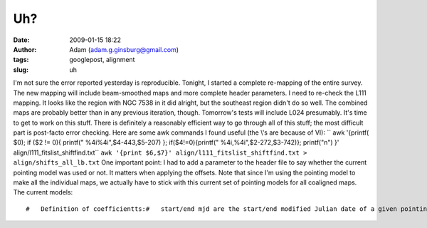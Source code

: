 Uh?
###
:date: 2009-01-15 18:22
:author: Adam (adam.g.ginsburg@gmail.com)
:tags: googlepost, alignment
:slug: uh

I'm not sure the error reported yesterday is reproducible.
Tonight, I started a complete re-mapping of the entire survey. The new
mapping will include beam-smoothed maps and more complete header
parameters.
I need to re-check the L111 mapping. It looks like the region with NGC
7538 in it did alright, but the southeast region didn't do so well. The
combined maps are probably better than in any previous iteration,
though.
Tomorrow's tests will include L024 presumably.
It's time to get to work on this stuff. There is definitely a reasonably
efficient way to go through all of this stuff; the most difficult part
is post-facto error checking.
Here are some awk commands I found useful (the \\'s are because of VI):
`` awk '{printf( $0); if ($2 \!= 0){ printf(" \%4i\%4i",$4-443,$5-207) }; if($4\!=0){printf(" \%4i,\%4i",$2-272,$3-742)}; printf("\n") }' align/l111_fitslist_shiftfind.txt``
``awk '{print $6,$7}' align/l111_fitslist_shiftfind.txt > align/shifts_all_lb.txt``
One important point: I had to add a parameter to the header file to say
whether the current pointing model was used or not. It matters when
applying the offsets. Note that since I'm using the pointing model to
make all the individual maps, we actually have to stick with this
current set of pointing models for all coaligned maps.
The current models:

::

    #   Definition of coefficientts:#   start/end mjd are the start/end modified Julian date of a given pointing model#   the 'a' coefficients are for the AZIMUTH OFFSET, the b coefficients are for the ZENITH ANGLE OFFSET#   a0/b0 are constants (e.g. the mean)#   [ab][12] are the 1st and 2nd coefficients of Azimuth.  They have been fiated to zero for most of#   the past year or three.#   [ab][34] are the 1st and 2nd coefficients of Zenith Angle.#   A 'pointing model' is therefore something like this:#   azoff = a0 + a3*alt + a4*alt^2#   altoff = b0 + b3*alt + b4*alt^2##   It is important that the start_mjd/end_mjd be in ascending order##   WARNING: LATER THAN JULY 2007 DEFAULTS TO JULY 2007 WHICH WILL PROBABLY RESULT IN ERRORS!#   I don't have a September 2007 model yet.##   start_mjd      end_mjd               a0              a1            a2              a3             a4                 b0             b1             b2             b3                b4       realdate      53522.5      53582.5       -9.2413685             0.0           0.0   -0.0066354359  -0.0015110883          7.0392221            0.0            0.0   -0.053635657    -0.00047042481       20050601      53614.5      53643.5        84.969583             0.0           0.0      -2.4339154    0.016300937          126.00164            0.0            0.0     -2.4424431       0.015455417       20050901      53887.5      53947.5        9.5305281             0.0           0.0    -0.053191181  -0.0029300592         0.13425019            0.0            0.0     0.48160040     -0.0092814256       20060601      53979.5      54008.5       -98.980381             0.0           0.0      0.65354164   -0.012414466          52.841380            0.0            0.0      1.6705743      -0.020893018       20060901      54101.5      54252.5       -99.078392             0.0           0.0        0.105270   -0.005943491          86.896333            0.0            0.0     0.54257415      -0.011919129       20070101      54252.5      54288         -103.03831             0.0           0.0      0.20972540  -0.0060336987          100.74491            0.0            0.0   0.0099012827     -0.0033331895       20070601#      54288        54313         -99.078392             0.0           0.0      0.10527000  -0.0059434911          86.896333            0.0            0.0     0.54257415      -0.011919129       20070707      54288        54313         -98.803883             0.0           0.0      0.11810246  -0.0051207995          91.720516            0.0            0.0     0.18953269      -0.0078189793       20070707      54313        54500         -99.078392             0.0           0.0      0.10527000  -0.0059434911          86.896333            0.0            0.0     0.54257415      -0.011919129       20070707mjd2date,53522.5 ,y,m,d & print,y,m,dmjd2date,53614.5 ,y,m,d & print,y,m,dmjd2date,53887.5 ,y,m,d & print,y,m,dmjd2date,53979.5 ,y,m,d & print,y,m,dmjd2date,54101.5 ,y,m,d & print,y,m,dmjd2date,54252.5 ,y,m,d & print,y,m,dmjd2date,54288   ,y,m,d & print,y,m,d

